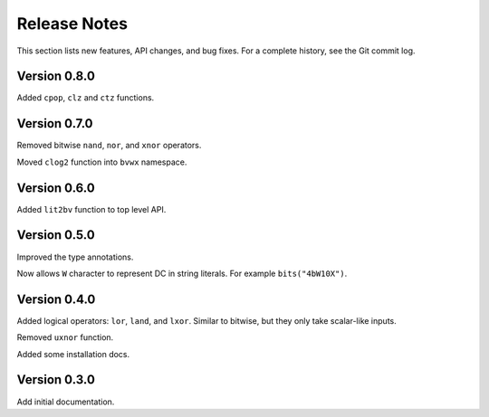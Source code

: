 *********************
    Release Notes
*********************

This section lists new features, API changes, and bug fixes.
For a complete history, see the Git commit log.

Version 0.8.0
=============

Added ``cpop``, ``clz`` and ``ctz`` functions.

Version 0.7.0
=============

Removed bitwise ``nand``, ``nor``, and ``xnor`` operators.

Moved ``clog2`` function into ``bvwx`` namespace.

Version 0.6.0
=============

Added ``lit2bv`` function to top level API.

Version 0.5.0
=============

Improved the type annotations.

Now allows ``W`` character to represent DC in string literals.
For example ``bits("4bW10X")``.

Version 0.4.0
=============

Added logical operators: ``lor``, ``land``, and ``lxor``.
Similar to bitwise, but they only take scalar-like inputs.

Removed ``uxnor`` function.

Added some installation docs.

Version 0.3.0
=============

Add initial documentation.
